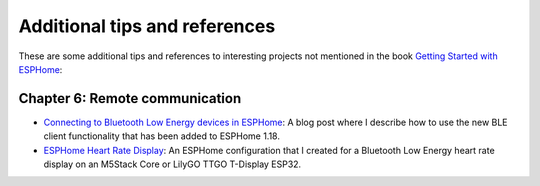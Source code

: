 ##############################
Additional tips and references
##############################

These are some additional tips and references to interesting projects not mentioned in the book `Getting Started with ESPHome <https://koen.vervloesem.eu/books/getting-started-with-esphome/>`_:

*******************************
Chapter 6: Remote communication
*******************************

* `Connecting to Bluetooth Low Energy devices in ESPHome <https://koen.vervloesem.eu/blog/connecting-to-bluetooth-low-energy-devices-in-esphome/>`_: A blog post where I describe how to use the new BLE client functionality that has been added to ESPHome 1.18.
* `ESPHome Heart Rate Display <https://github.com/koenvervloesem/ESPHome-Heart-Rate-Display>`_: An ESPHome configuration that I created for a Bluetooth Low Energy heart rate display on an M5Stack Core or LilyGO TTGO T-Display ESP32.
